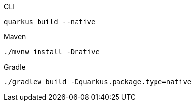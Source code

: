 [source, bash, subs=attributes+, role="primary asciidoc-tabs-sync-cli"]
.CLI
----
ifdef::build-additional-parameters[]
quarkus build --native {build-additional-parameters}
endif::[]
ifndef::build-additional-parameters[]
quarkus build --native
endif::[]
----
ifndef::devtools-no-maven[]
ifdef::devtools-wrapped[+]
[source, bash, subs=attributes+, role="secondary asciidoc-tabs-sync-maven"]
.Maven
----
ifdef::build-additional-parameters[]
./mvnw install -Dnative {build-additional-parameters}
endif::[]
ifndef::build-additional-parameters[]
./mvnw install -Dnative
endif::[]
----
endif::[]
ifndef::devtools-no-gradle[]
ifdef::devtools-wrapped[+]
[source, bash, subs=attributes+, role="secondary asciidoc-tabs-sync-gradle"]
.Gradle
----
ifdef::build-additional-parameters[]
./gradlew build -Dquarkus.package.type=native {build-additional-parameters}
endif::[]
ifndef::build-additional-parameters[]
./gradlew build -Dquarkus.package.type=native
endif::[]
----
endif::[]